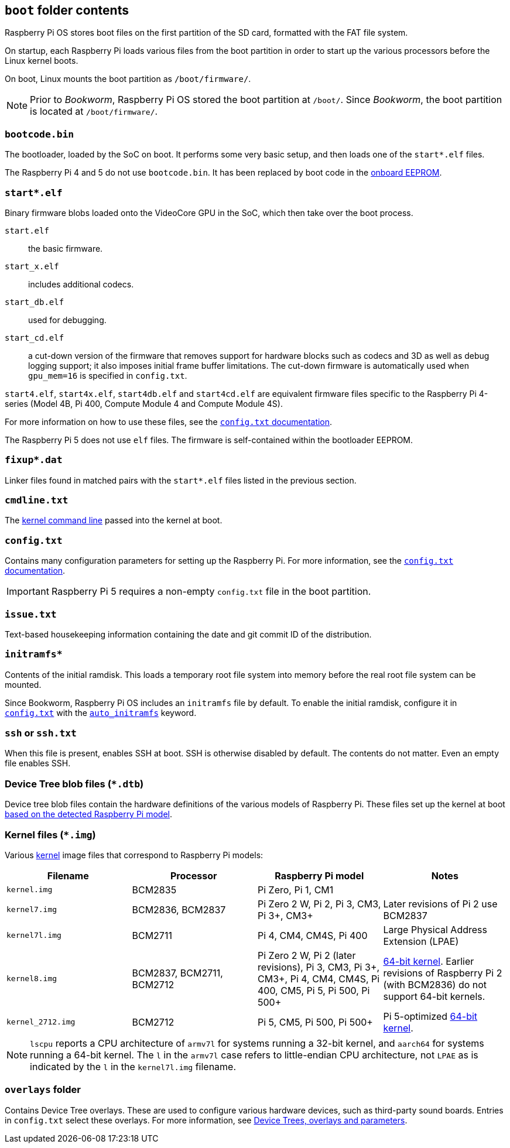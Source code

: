 == `boot` folder contents

Raspberry Pi OS stores boot files on the first partition of the SD card, formatted with the FAT file system.

On startup, each Raspberry Pi loads various files from the boot partition in order to start up the various processors before the Linux kernel boots.

On boot, Linux mounts the boot partition as `/boot/firmware/`.

NOTE: Prior to _Bookworm_, Raspberry Pi OS stored the boot partition at `/boot/`. Since _Bookworm_, the boot partition is located at `/boot/firmware/`.

=== `bootcode.bin`

The bootloader, loaded by the SoC on boot. It performs some very basic setup, and then loads one of the `start*.elf` files.

The Raspberry Pi 4 and 5 do not use `bootcode.bin`. It has been replaced by boot code in the xref:raspberry-pi.adoc#raspberry-pi-boot-eeprom[onboard EEPROM].

=== `start*.elf`

Binary firmware blobs loaded onto the VideoCore GPU in the SoC, which then take over the boot process.

`start.elf`:: the basic firmware.
`start_x.elf`:: includes additional codecs.
`start_db.elf`:: used for debugging.
`start_cd.elf`:: a cut-down version of the firmware that removes support for hardware blocks such as codecs and 3D as well as debug logging support; it also imposes initial frame buffer limitations. The cut-down firmware is automatically used when `gpu_mem=16` is specified in `config.txt`.

`start4.elf`, `start4x.elf`, `start4db.elf` and `start4cd.elf` are equivalent firmware files specific to the Raspberry Pi 4-series (Model 4B, Pi 400, Compute Module 4 and Compute Module 4S).

For more information on how to use these files, see the xref:config_txt.adoc#boot-options[`config.txt` documentation].

The Raspberry Pi 5 does not use `elf` files. The firmware is self-contained within the bootloader EEPROM.

=== `fixup*.dat`

Linker files found in matched pairs with the `start*.elf` files listed in the previous section.

=== `cmdline.txt`

The <<kernel-command-line-cmdline-txt,kernel command line>> passed into the kernel at boot.

=== `config.txt`

Contains many configuration parameters for setting up the Raspberry Pi. For more information, see the xref:config_txt.adoc[`config.txt` documentation].

IMPORTANT: Raspberry Pi 5 requires a non-empty `config.txt` file in the boot partition.

=== `issue.txt`

Text-based housekeeping information containing the date and git commit ID of the distribution.

=== `initramfs*`

Contents of the initial ramdisk. This loads a temporary root file system into memory before the real root file system can be mounted.

Since Bookworm, Raspberry Pi OS includes an `initramfs` file by default. To enable the initial ramdisk, configure it in xref:config_txt.adoc[`config.txt`] with the xref:config_txt.adoc#auto_initramfs[`auto_initramfs`] keyword.

=== `ssh` or `ssh.txt`

When this file is present, enables SSH at boot. SSH is otherwise disabled by default. The contents do not matter. Even an empty file enables SSH.

=== Device Tree blob files (`*.dtb`)

Device tree blob files contain the hardware definitions of the various models of Raspberry Pi. These files set up the kernel at boot xref:configuration.adoc#part3.1[based on the detected Raspberry Pi model].

=== Kernel files (`*.img`)

Various xref:linux_kernel.adoc#kernel[kernel] image files that correspond to Raspberry Pi models:

|===
| Filename | Processor | Raspberry Pi model | Notes

| `kernel.img`
| BCM2835
| Pi Zero, Pi 1, CM1
|

| `kernel7.img`
| BCM2836, BCM2837
| Pi Zero 2 W, Pi 2, Pi 3, CM3, Pi 3+, CM3+
| Later revisions of Pi 2 use BCM2837

| `kernel7l.img`
| BCM2711
| Pi 4, CM4, CM4S, Pi 400
| Large Physical Address Extension (LPAE)

| `kernel8.img`
| BCM2837, BCM2711, BCM2712
| Pi Zero 2 W, Pi 2 (later revisions), Pi 3, CM3, Pi 3+, CM3+, Pi 4, CM4, CM4S, Pi 400, CM5, Pi 5, Pi 500, Pi 500+
| xref:config_txt.adoc#boot-options[64-bit kernel]. Earlier revisions of Raspberry Pi 2 (with BCM2836) do not support 64-bit kernels.

| `kernel_2712.img`
| BCM2712
| Pi 5, CM5, Pi 500, Pi 500+
| Pi 5-optimized xref:config_txt.adoc#boot-options[64-bit kernel].
|===

NOTE: `lscpu` reports a CPU architecture of `armv7l` for systems running a 32-bit kernel, and `aarch64` for systems running a 64-bit kernel. The `l` in the `armv7l` case refers to little-endian CPU architecture, not `LPAE` as is indicated by the `l` in the `kernel7l.img` filename.

=== `overlays` folder

Contains Device Tree overlays. These are used to configure various hardware devices, such as third-party sound boards. Entries in `config.txt` select these overlays. For more information, see xref:configuration.adoc#part2[Device Trees, overlays and parameters].
